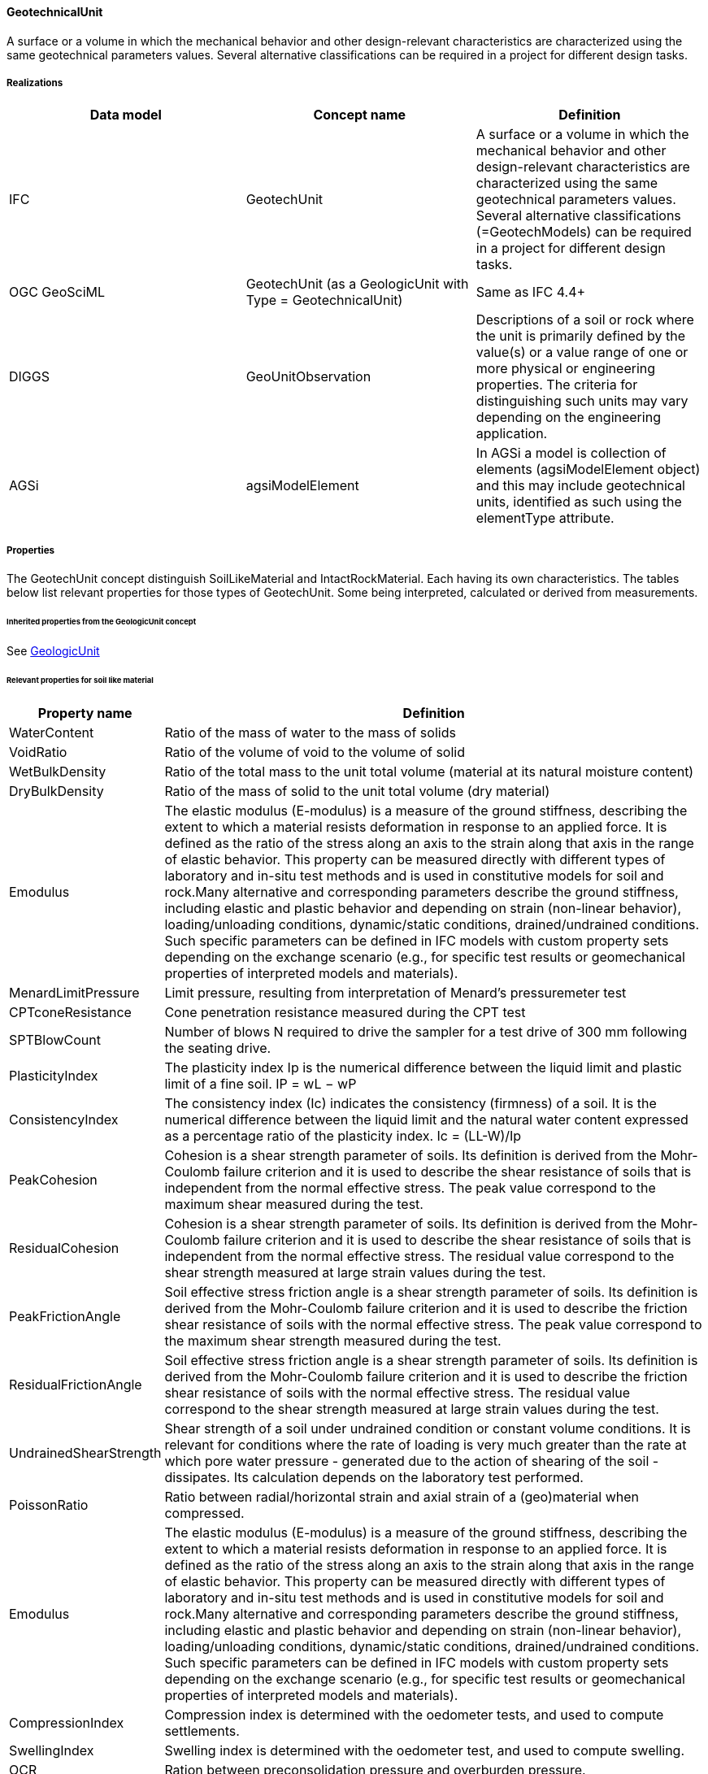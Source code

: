 [[geotechunit]]
==== GeotechnicalUnit

A surface or a volume in which the mechanical behavior and other
design-relevant characteristics are characterized using the same
geotechnical parameters values. Several alternative classifications can
be required in a project for different design tasks.

===== Realizations

[width="100%",cols="34%,33%,33%",options="header",]
|===
|Data model |Concept name |Definition
|IFC |GeotechUnit |A
surface or a volume in which the mechanical behavior and other
design-relevant characteristics are characterized using the same
geotechnical parameters values. Several alternative classifications
(=GeotechModels) can be required in a project for different design
tasks.

|OGC GeoSciML |GeotechUnit (as a GeologicUnit with Type =
GeotechnicalUnit) |Same as IFC 4.4+

|DIGGS |GeoUnitObservation |Descriptions of a soil or rock where the
unit is primarily defined by the value(s) or a value range of one or
more physical or engineering properties. The criteria for distinguishing
such units may vary depending on the engineering application.

|AGSi |agsiModelElement |In AGSi a model is collection of elements
(agsiModelElement object) and this may include geotechnical units,
identified as such using the elementType attribute.
|===

===== Properties

The GeotechUnit concept distinguish SoilLikeMaterial and
IntactRockMaterial. Each having its own characteristics. The tables
below list relevant properties for those types of GeotechUnit. Some
being interpreted, calculated or derived from measurements.

====== Inherited properties from the GeologicUnit concept

See
<<GeologicUnit,GeologicUnit>>

====== Relevant properties for soil like material

[width="100%",cols="3%,97%",options="header",]
|===
|Property name |Definition
|WaterContent |Ratio of the mass of water to the mass of solids

|VoidRatio |Ratio of the volume of void to the volume of solid

|WetBulkDensity |Ratio of the total mass to the unit total volume
(material at its natural moisture content)

|DryBulkDensity |Ratio of the mass of solid to the unit total volume
(dry material)

|Emodulus |The elastic modulus (E-modulus) is a measure of the ground
stiffness, describing the extent to which a material resists deformation
in response to an applied force. It is defined as the ratio of the
stress along an axis to the strain along that axis in the range of
elastic behavior. This property can be measured directly with different
types of laboratory and in-situ test methods and is used in constitutive
models for soil and rock.Many alternative and corresponding parameters
describe the ground stiffness, including elastic and plastic behavior
and depending on strain (non-linear behavior), loading/unloading
conditions, dynamic/static conditions, drained/undrained conditions.
Such specific parameters can be defined in IFC models with custom
property sets depending on the exchange scenario (e.g., for specific test
results or geomechanical properties of interpreted models and
materials).

|MenardLimitPressure |Limit pressure, resulting from interpretation of
Menard’s pressuremeter test

|CPTconeResistance |Cone penetration resistance measured during the CPT
test

|SPTBlowCount |Number of blows N required to drive the sampler for a
test drive of 300 mm following the seating drive.

|PlasticityIndex |The plasticity index Ip is the numerical difference
between the liquid limit and plastic limit of a fine soil. IP = wL − wP

|ConsistencyIndex |The consistency index (Ic) indicates the consistency
(firmness) of a soil. It is the numerical difference between the liquid
limit and the natural water content expressed as a percentage ratio of
the plasticity index. Ic = (LL-W)/Ip

|PeakCohesion |Cohesion is a shear strength parameter of soils. Its
definition is derived from the Mohr-Coulomb failure criterion and it is
used to describe the shear resistance of soils that is independent from
the normal effective stress. The peak value correspond to the maximum
shear measured during the test.

|ResidualCohesion |Cohesion is a shear strength parameter of soils. Its
definition is derived from the Mohr-Coulomb failure criterion and it is
used to describe the shear resistance of soils that is independent from
the normal effective stress. The residual value correspond to the shear
strength measured at large strain values during the test.

|PeakFrictionAngle |Soil effective stress friction angle is a shear
strength parameter of soils. Its definition is derived from the
Mohr-Coulomb failure criterion and it is used to describe the friction
shear resistance of soils with the normal effective stress. The peak
value correspond to the maximum shear strength measured during the test.

|ResidualFrictionAngle |Soil effective stress friction angle is a shear
strength parameter of soils. Its definition is derived from the
Mohr-Coulomb failure criterion and it is used to describe the friction
shear resistance of soils with the normal effective stress. The residual
value correspond to the shear strength measured at large strain values
during the test.

|UndrainedShearStrength |Shear strength of a soil under undrained
condition or constant volume conditions. It is relevant for conditions
where the rate of loading is very much greater than the rate at which
pore water pressure - generated due to the action of shearing of the
soil - dissipates. Its calculation depends on the laboratory test
performed.

|PoissonRatio |Ratio between radial/horizontal strain and axial strain
of a (geo)material when compressed.

|Emodulus |The elastic modulus (E-modulus) is a measure of the ground
stiffness, describing the extent to which a material resists deformation
in response to an applied force. It is defined as the ratio of the
stress along an axis to the strain along that axis in the range of
elastic behavior. This property can be measured directly with different
types of laboratory and in-situ test methods and is used in constitutive
models for soil and rock.Many alternative and corresponding parameters
describe the ground stiffness, including elastic and plastic behavior
and depending on strain (non-linear behavior), loading/unloading
conditions, dynamic/static conditions, drained/undrained conditions.
Such specific parameters can be defined in IFC models with custom
property sets depending on the exchange scenario (e.g., for specific test
results or geomechanical properties of interpreted models and
materials).

|CompressionIndex |Compression index is determined with the oedometer
tests, and used to compute settlements.

|SwellingIndex |Swelling index is determined with the oedometer test,
and used to compute swelling.

|OCR |Ration between preconsolidation pressure and overburden pressure.

|K0 |The coefficient of lateral earth pressure, K, is defined as the
ratio of the horizontal effective stress, σ’h, to the vertical effective
stress, σ’v. For a level ground deposit with zero lateral strain in the
soil, the "`at-rest`" coefficient of lateral earth pressure, K0 is
obtained.

|RelativeDensity |Relative density or density index is the ratio of the
difference between the void ratios of a cohesionless soil in its loosest
state and existing natural state to the difference between its void
ratio in the loosest and densest states. (emax - e) /(emax-emin).
|===

====== Relevant properties for intact rock

[width="100%",cols="2%,98%",options="header",]
|===
|Property name |Definition
|UCS |The unconfined compressive strength (UCS) is the maximum axial
compressive stress that a right-cylindrical sample of material can
withstand under unconfined conditions

|Emodulus |The elastic modulus (E-modulus) is a measure of the ground
stiffness, describing the extent to which a material resists deformation
in response to an applied force. It is defined as the ratio of the
stress along an axis to the strain along that axis in the range of
elastic behavior. This property can be measured directly with different
types of laboratory and in-situ test methods and is used in constitutive
models for soil and rock.Many alternative and corresponding parameters
describe the ground stiffness, including elastic and plastic behavior
and depending on strain (non-linear behavior), loading/unloading
conditions, dynamic/static conditions, drained/undrained conditions.
Such specific parameters can be defined in IFC models with custom
property sets depending on the exchange scenario (e.g., for specific test
results or geomechanical properties of interpreted models and
materials).

|PoissonRatio |Ratio between radial/horizontal strain and axial strain
of a (geo)material when compressed.

|TensileStrength |Cylindrical rock specimen, extended along two
diametrically opposed generatrices. This test piece is placed between
two plates so that the two generators are in contact with the two
plates. An increasing force is applied until the test piece breaks

|MineralComposition |Description of the mineral composition according to
ISO standard 14689:2017

|VoidRatio |Ratio of the volume of void to the volume of solid

|Weathering |Description of the physical and chemical changes produced
by atmospheric agents in rocks or other deposits at or near the earth’s
surface. These changes result in disintegration and de composition of
the material.
|===

====== Discontinuities in rock

[width="100%",cols="50%,50%",options="header",]
|===
|Property name |Definition
|RQD |Quotient of the cumulative length of cores with a length greater
than 10 cm, by the total length of the core pass with a length greater
than or equal to 1m

|DiscontinuityType |pattern of bedding, folds, faults and
discontinuities in rock masses, which subdivide the mass into individual
domains or rock blocks (ISO14689)

|DiscontinuityStrikeDirection |The geographic direction of a line
created by the intersection of a plane and the horizontal plane. If non
specific convention is used, this angular value is in the range 0 to 18
degrees. In this case, there is an ambiguity on the dip orientation. For
example, a plane with an orientation of 90 degrees from the north could
either have a dip direction to the North or to the South. Thus, to avoid
this ambiguity, a strike value is generally completed with an indication
of the dip orientation (Quadrant).

|DiscontinuityDipAngle |The dip is the steepest angle of descent of a
géological plane to a horizontal plane. It’s value its in the range 0 to
90 degrees.

|DiscontinuitySpacing |The term "`spacing`" refers to the mean or modal
spacing of a set of discontinuities and is the perpendicular distance
between adjacent discontinuities. The number of discontinuity sets, the
differences in spacing and the angles between the sets shall be reported
as these determine the block shape. The discontinuity spacing should be
measured in millimeters and can be classified using the terms in Table
8. (ISO14689)

|DiscontinuityPersistence |The linear extent of discontinuities from
their inception to their termination in solid rock mass or against other
discontinuities or outside the exposure shall be reported. The size of
the exposure shall also be recorded. If possible and appropriate,
measurements should be made in two or preferably three orthogonal
directions. (ISO14689)

|DiscontinuityAperture |The perpendicular distance between the two
surfaces of a discontinuity is referred to as the aperture. (ISO14689)

|DiscontinuityInfilling |The infilling material between discontinuity
surfaces shall be identified and described (e.g., soil,minerals such as
calcite, quartz, epidote, chlorite, anhydrite, clay gouge, rock gouge or
breccia). (ISO14689)

|DiscontinuityRoughness |The surface condition and the shape of
discontinuities shall be described on the basis of three scales of
observation, respectively, and using the terms given in Table 9 and
illustrated in Figure 2: a) small scale (several millimeters) — smooth
or rough; b) medium scale (several centimeters) — planar, stepped or
undulating; c) large scale (several metres) — straight, curved or wavy.
(ISO14689)

|DiscontinuityWaterPresence |Descriptive of estimated waterinflow in
excavation, to be used to define Jw(Barton), or RMR groudnwater inflow
rating.

|Cohesion |Cohesive shear strength of a rock or soil that is independent
of interparticle friction.

|FrictionAngle |Derived from the Mohr-Coulomb failure criterion and used
to describe the friction shear resistance of ground materials, together
with the normal effective stress.
|===

====== Properties for rock mass

[width="100%",cols="2%,98%",options="header",]
|===
|HoekBrownMi |material constant of intact rock
|RQD |Quotient of the cumulative length of cores with a length greater
than 10 cm, by the total length of the core pass with a length greater
than or equal to 1m

|RMR |The rock mass rating (RMR) is a geomechanical classification
system for rocks, developed by Z. T. Bieniawski

|QValue |The rock mass quality (Q) is a very sensitive index and its
value varies from 0.001 to 1000. Use of the Q-system is specifically
recommended for tunnels and caverns with an arched roof.

|GSI |The Geological Strength Index (GSI): A characterization tool for
assessing engineering properties for rock masses.

|Emodulus |The elastic modulus (E-modulus) is a measure of the ground
stiffness, describing the extent to which a material resists deformation
in response to an applied force. It is defined as the ratio of the
stress along an axis to the strain along that axis in the range of
elastic behavior. This property can be measured directly with different
types of laboratory and in-situ test methods and is used in constitutive
models for soil and rock.Many alternative and corresponding parameters
describe the ground stiffness, including elastic and plastic behavior
and depending on strain (non-linear behavior), loading/unloading
conditions, dynamic/static conditions, drained/undrained conditions.
Such specific parameters can be defined in IFC models with custom
property sets depending on the exchange scenario (e.g., for specific test
results or geomechanical properties of interpreted models and
materials).

|Cohesion |Cohesive shear strength of a rock or soil that is independent
of interparticle friction.

|FrictionAngle |Derived from the Mohr-Coulomb failure criterion and used
to describe the friction shear resistance of ground materials, together
with the normal effective stress.

|K0 |Lateral Earth Pressure Coefficient
|===

====== Extra properties

[width="100%",cols="50%,50%",options="header",]
|===
|Property name |Definition
|PwaveVelocity |Value of S wave (Shear wave (S)) measured through the
unit.

|SwaveVelocity |Value of P wave (pressure or primary elastic body wave
(P)) measured through the unit.

|Resistivity |Electrical resistivity of a rock or soil (Ohm-m).

|GroundwaterTemperature |Temperature measured or assumed in the
groundwater

|WetBulkDensity |Ratio of the total mass to the unit total volume
(material at its natural moisture content)

|DryBulkDensity |Ratio of the mass of solid to the unit total volume
(dry material)
|===

===== FAQ

====== GitHub issue

https://github.com/opengeospatial/Geotech/issues/22
